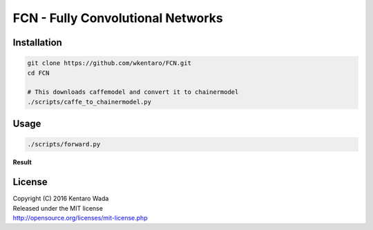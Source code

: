 FCN - Fully Convolutional Networks
==================================


Installation
------------

.. code-block:: bash

  git clone https://github.com/wkentaro/FCN.git
  cd FCN

  # This downloads caffemodel and convert it to chainermodel
  ./scripts/caffe_to_chainermodel.py


Usage
-----

.. code-block:: bash

  ./scripts/forward.py

**Result**

.. image:: _images/2007_000129.jpg


License
-------
| Copyright (C) 2016 Kentaro Wada
| Released under the MIT license
| http://opensource.org/licenses/mit-license.php
